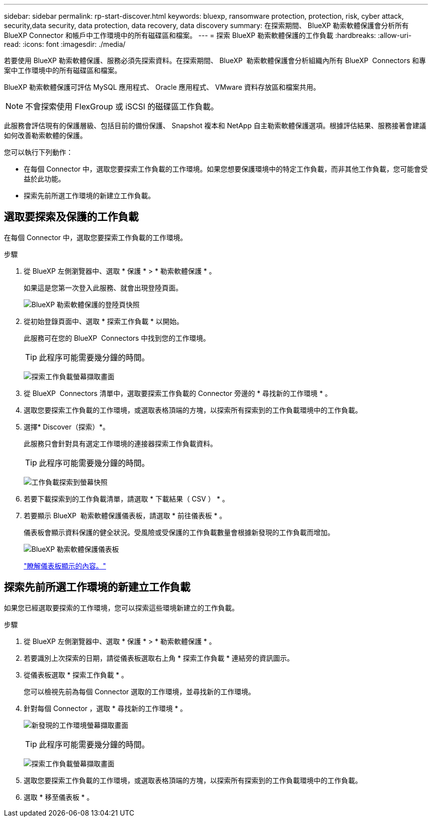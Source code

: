 ---
sidebar: sidebar 
permalink: rp-start-discover.html 
keywords: bluexp, ransomware protection, protection, risk, cyber attack, security,data security, data protection, data recovery, data discovery 
summary: 在探索期間、 BlueXP 勒索軟體保護會分析所有 BlueXP Connector 和帳戶中工作環境中的所有磁碟區和檔案。 
---
= 探索 BlueXP 勒索軟體保護的工作負載
:hardbreaks:
:allow-uri-read: 
:icons: font
:imagesdir: ./media/


[role="lead"]
若要使用 BlueXP 勒索軟體保護、服務必須先探索資料。在探索期間、 BlueXP  勒索軟體保護會分析組織內所有 BlueXP  Connectors 和專案中工作環境中的所有磁碟區和檔案。

BlueXP 勒索軟體保護可評估 MySQL 應用程式、 Oracle 應用程式、 VMware 資料存放區和檔案共用。


NOTE: 不會探索使用 FlexGroup 或 iSCSI 的磁碟區工作負載。

此服務會評估現有的保護層級、包括目前的備份保護、 Snapshot 複本和 NetApp 自主勒索軟體保護選項。根據評估結果、服務接著會建議如何改善勒索軟體的保護。

您可以執行下列動作：

* 在每個 Connector 中，選取您要探索工作負載的工作環境。如果您想要保護環境中的特定工作負載，而非其他工作負載，您可能會受益於此功能。
* 探索先前所選工作環境的新建立工作負載。




== 選取要探索及保護的工作負載

在每個 Connector 中，選取您要探索工作負載的工作環境。

.步驟
. 從 BlueXP 左側瀏覽器中、選取 * 保護 * > * 勒索軟體保護 * 。
+
如果這是您第一次登入此服務、就會出現登陸頁面。

+
image:screen-landing.png["BlueXP 勒索軟體保護的登陸頁快照"]

. 從初始登錄頁面中、選取 * 探索工作負載 * 以開始。
+
此服務可在您的 BlueXP  Connectors 中找到您的工作環境。

+

TIP: 此程序可能需要幾分鐘的時間。

+
image:screen-discover-workloads.png["探索工作負載螢幕擷取畫面"]

. 從 BlueXP  Connectors 清單中，選取要探索工作負載的 Connector 旁邊的 * 尋找新的工作環境 * 。
. 選取您要探索工作負載的工作環境，或選取表格頂端的方塊，以探索所有探索到的工作負載環境中的工作負載。
. 選擇* Discover（探索）*。
+
此服務只會針對具有選定工作環境的連接器探索工作負載資料。

+

TIP: 此程序可能需要幾分鐘的時間。

+
image:screen-discover-workloads-found.png["工作負載探索到螢幕快照"]

. 若要下載探索到的工作負載清單，請選取 * 下載結果（ CSV ） * 。
. 若要顯示 BlueXP  勒索軟體保護儀表板，請選取 * 前往儀表板 * 。
+
儀表板會顯示資料保護的健全狀況。受風險或受保護的工作負載數量會根據新發現的工作負載而增加。

+
image:screen-dashboard.png["BlueXP 勒索軟體保護儀表板"]

+
link:rp-use-dashboard.html["瞭解儀表板顯示的內容。"]





== 探索先前所選工作環境的新建立工作負載

如果您已經選取要探索的工作環境，您可以探索這些環境新建立的工作負載。

.步驟
. 從 BlueXP 左側瀏覽器中、選取 * 保護 * > * 勒索軟體保護 * 。
. 若要識別上次探索的日期，請從儀表板選取右上角 * 探索工作負載 * 連結旁的資訊圖示。
. 從儀表板選取 * 探索工作負載 * 。
+
您可以檢視先前為每個 Connector 選取的工作環境，並尋找新的工作環境。

. 針對每個 Connector ，選取 * 尋找新的工作環境 * 。
+
image:screen-discover-workloads-newly-discovered.png["新發現的工作環境螢幕擷取畫面"]

+

TIP: 此程序可能需要幾分鐘的時間。

+
image:screen-discover-workloads-select.png["探索工作負載螢幕擷取畫面"]

. 選取您要探索工作負載的工作環境，或選取表格頂端的方塊，以探索所有探索到的工作負載環境中的工作負載。
. 選取 * 移至儀表板 * 。

